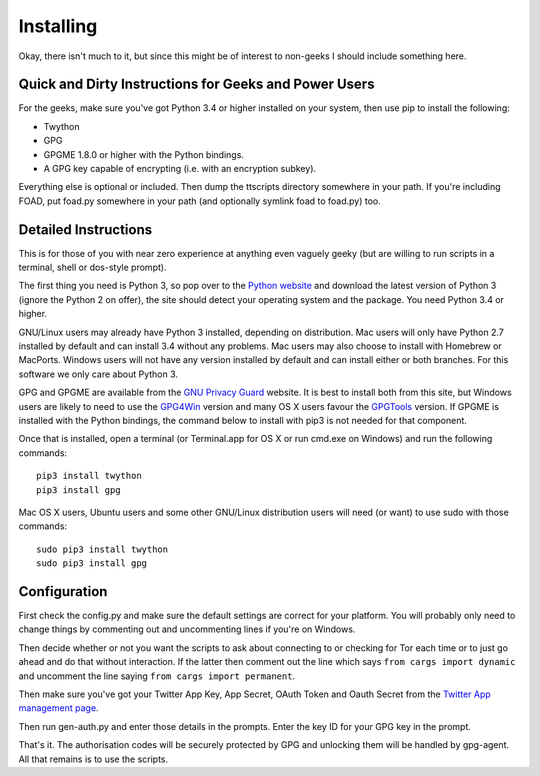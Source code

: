 ==========
Installing
==========

Okay, there isn't much to it, but since this might be of interest to
non-geeks I should include something here.

------------------------------------------------------
Quick and Dirty Instructions for Geeks and Power Users
------------------------------------------------------

For the geeks, make sure you've got Python 3.4 or higher installed on
your system, then use pip to install the following:

* Twython
* GPG
* GPGME 1.8.0 or higher with the Python bindings.
* A GPG key capable of encrypting (i.e. with an encryption subkey).

Everything else is optional or included.  Then dump the ttscripts
directory somewhere in your path.  If you're including FOAD, put
foad.py somewhere in your path (and optionally symlink foad to
foad.py) too.


---------------------
Detailed Instructions
---------------------

This is for those of you with near zero experience at anything even
vaguely geeky (but are willing to run scripts in a terminal, shell or
dos-style prompt).

The first thing you need is Python 3, so pop over to the `Python
website <https://www.python.org>`_ and download the latest version of
Python 3 (ignore the Python 2 on offer), the site should detect your
operating system and the package.  You need Python 3.4 or higher.

GNU/Linux users may already have Python 3 installed, depending on
distribution.  Mac users will only have Python 2.7 installed by
default and can install 3.4 without any problems.  Mac users may also
choose to install with Homebrew or MacPorts.  Windows users will not
have any version installed by default and can install either or both
branches.  For this software we only care about Python 3.

GPG and GPGME are available from the `GNU Privacy Guard
<https://www.gnupg.org>`_ website.  It is best to install both from
this site, but Windows users are likely to need to use the `GPG4Win
<https://www.gpg4win.org>`_ version and many OS X users favour the
`GPGTools <https://www.gpgtools.org>`_ version.  If GPGME is installed
with the Python bindings, the command below to install with pip3 is
not needed for that component.

Once that is installed, open a terminal (or Terminal.app for OS X or
run cmd.exe on Windows) and run the following commands:

::
   
    pip3 install twython
    pip3 install gpg

Mac OS X users, Ubuntu users and some other GNU/Linux distribution
users will need (or want) to use sudo with those commands:

::
   
    sudo pip3 install twython
    sudo pip3 install gpg


-------------
Configuration
-------------

First check the config.py and make sure the default settings are
correct for your platform.  You will probably only need to change
things by commenting out and uncommenting lines if you're on Windows.

Then decide whether or not you want the scripts to ask about
connecting to or checking for Tor each time or to just go ahead and do
that without interaction.  If the latter then comment out the line
which says ``from cargs import dynamic`` and uncomment the line saying
``from cargs import permanent``.

Then make sure you've got your Twitter App Key, App Secret, OAuth
Token and Oauth Secret from the `Twitter App management page <https://twitter.com/settings/applications>`__.

Then run gen-auth.py and enter those details in the prompts.  Enter
the key ID for your GPG key in the prompt.

That's it.  The authorisation codes will be securely protected by GPG
and unlocking them will be handled by gpg-agent.  All that remains is
to use the scripts.
